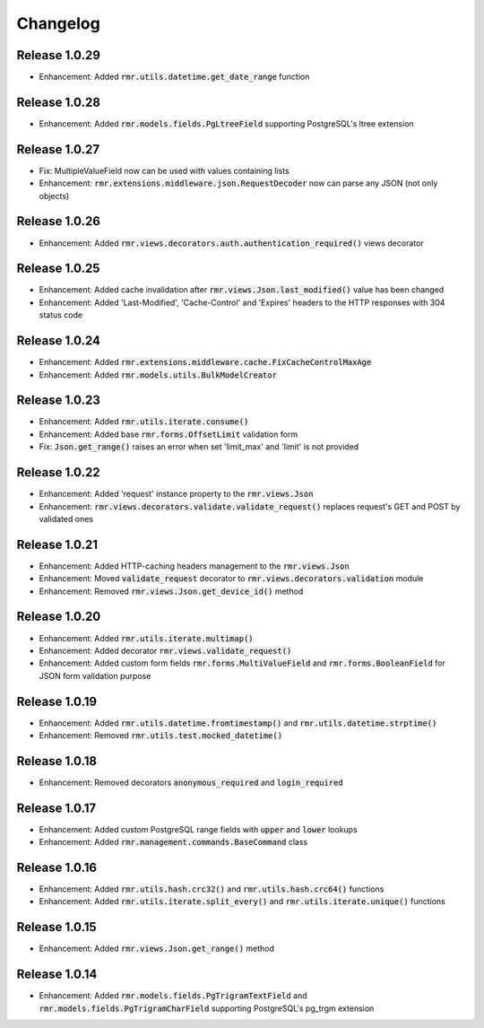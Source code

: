 Changelog
=========

Release 1.0.29
--------------

- Enhancement: Added :code:`rmr.utils.datetime.get_date_range` function

Release 1.0.28
--------------

- Enhancement: Added :code:`rmr.models.fields.PgLtreeField` supporting PostgreSQL's ltree extension

Release 1.0.27
--------------

- Fix: MultipleValueField now can be used with values containing lists
- Enhancement: :code:`rmr.extensions.middleware.json.RequestDecoder` now can parse any JSON (not only objects)

Release 1.0.26
--------------

- Enhancement: Added :code:`rmr.views.decorators.auth.authentication_required()` views decorator

Release 1.0.25
--------------

- Enhancement: Added cache invalidation after :code:`rmr.views.Json.last_modified()` value has been changed
- Enhancement: Added 'Last-Modified', 'Cache-Control' and 'Expires' headers to the HTTP responses with 304 status code

Release 1.0.24
--------------

- Enhancement: Added :code:`rmr.extensions.middleware.cache.FixCacheControlMaxAge`
- Enhancement: Added :code:`rmr.models.utils.BulkModelCreator`

Release 1.0.23
--------------

- Enhancement: Added :code:`rmr.utils.iterate.consume()`
- Enhancement: Added base :code:`rmr.forms.OffsetLimit` validation form
- Fix: :code:`Json.get_range()` raises an error when set 'limit_max' and 'limit' is not provided

Release 1.0.22
--------------

- Enhancement: Added 'request' instance property to the :code:`rmr.views.Json`
- Enhancement: :code:`rmr.views.decorators.validate.validate_request()` replaces request's GET and POST by validated ones

Release 1.0.21
--------------

- Enhancement: Added HTTP-caching headers management to the :code:`rmr.views.Json`
- Enhancement: Moved :code:`validate_request` decorator to :code:`rmr.views.decorators.validation` module
- Enhancement: Removed :code:`rmr.views.Json.get_device_id()` method

Release 1.0.20
--------------

- Enhancement: Added :code:`rmr.utils.iterate.multimap()`
- Enhancement: Added decorator :code:`rmr.views.validate_request()`
- Enhancement: Added custom form fields :code:`rmr.forms.MultiValueField` and :code:`rmr.forms.BooleanField` for JSON form validation purpose

Release 1.0.19
--------------

- Enhancement: Added :code:`rmr.utils.datetime.fromtimestamp()` and :code:`rmr.utils.datetime.strptime()`
- Enhancement: Removed :code:`rmr.utils.test.mocked_datetime()`

Release 1.0.18
--------------

- Enhancement: Removed decorators :code:`anonymous_required` and :code:`login_required`

Release 1.0.17
--------------

- Enhancement: Added custom PostgreSQL range fields with :code:`upper` and :code:`lower` lookups
- Enhancement: Added :code:`rmr.management.commands.BaseCommand` class

Release 1.0.16
--------------

- Enhancement: Added :code:`rmr.utils.hash.crc32()` and :code:`rmr.utils.hash.crc64()` functions
- Enhancement: Added :code:`rmr.utils.iterate.split_every()` and :code:`rmr.utils.iterate.unique()` functions

Release 1.0.15
--------------

- Enhancement: Added :code:`rmr.views.Json.get_range()` method

Release 1.0.14
--------------

- Enhancement: Added :code:`rmr.models.fields.PgTrigramTextField` and :code:`rmr.models.fields.PgTrigramCharField` supporting PostgreSQL's pg_trgm extension
